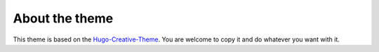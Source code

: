 About the theme
###############

This theme is based on the Hugo-Creative-Theme_.
You are welcome to copy it and do whatever you want with it.

.. _Hugo-Creative-Theme: https://github.com/digitalcraftsman/hugo-creative-theme
